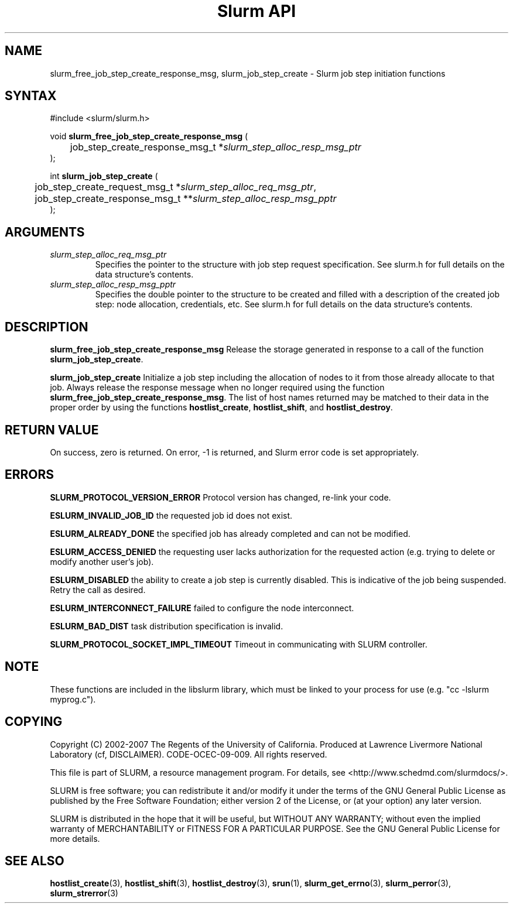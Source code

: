.TH "Slurm API" "3" "March 2007" "Morris Jette" "Slurm job step initiation functions"

.SH "NAME"
slurm_free_job_step_create_response_msg, slurm_job_step_create
\- Slurm job step initiation functions

.SH "SYNTAX"
.LP
#include <slurm/slurm.h>
.LP
.LP
void \fBslurm_free_job_step_create_response_msg\fR (
.br
	job_step_create_response_msg_t *\fIslurm_step_alloc_resp_msg_ptr\fP
.br
);
.LP
int \fBslurm_job_step_create\fR (
.br
	job_step_create_request_msg_t *\fIslurm_step_alloc_req_msg_ptr\fP,
.br
	job_step_create_response_msg_t **\fIslurm_step_alloc_resp_msg_pptr\fP
.br
);
.SH "ARGUMENTS"
.LP
.TP
\fIslurm_step_alloc_req_msg_ptr\fP
Specifies the pointer to the structure with job step request specification. See
slurm.h for full details on the data structure's contents.
.TP
\fIslurm_step_alloc_resp_msg_pptr\fP
Specifies the double pointer to the structure to be created and filled with a description of the
created job step: node allocation, credentials, etc. See slurm.h for full details on the data
structure's contents.
.SH "DESCRIPTION"
.LP
\fBslurm_free_job_step_create_response_msg\fR Release the storage generated in response
to a call of the function \fBslurm_job_step_create\fR.
.LP
\fBslurm_job_step_create\fR Initialize a job step including the allocation of nodes to
it from those already allocate to that job. Always release the response message when no
longer required using the function \fBslurm_free_job_step_create_response_msg\fR.
The list of host names returned may be matched to their data in the proper order by
using the functions \fBhostlist_create\fR, \fBhostlist_shift\fR, and
\fBhostlist_destroy\fR.
.SH "RETURN VALUE"
.LP
On success, zero is returned. On error, \-1 is returned, and Slurm error code is set appropriately.
.SH "ERRORS"
.LP
\fBSLURM_PROTOCOL_VERSION_ERROR\fR Protocol version has changed, re\-link your code.
.LP
\fBESLURM_INVALID_JOB_ID\fR the requested job id does not exist.
.LP
\fBESLURM_ALREADY_DONE\fR the specified job has already completed and can not be modified.
.LP
\fBESLURM_ACCESS_DENIED\fR the requesting user lacks authorization for the requested action (e.g. trying to delete or modify another user's job).
.LP
\fBESLURM_DISABLED\fR the ability to create a job step is currently disabled.
This is indicative of the job being suspended. Retry the call as desired.
.LP
\fBESLURM_INTERCONNECT_FAILURE\fR failed to configure the node interconnect.
.LP
\fBESLURM_BAD_DIST\fR task distribution specification is invalid.
.LP
\fBSLURM_PROTOCOL_SOCKET_IMPL_TIMEOUT\fR Timeout in communicating with
SLURM controller.

.SH "NOTE"
These functions are included in the libslurm library,
which must be linked to your process for use
(e.g. "cc \-lslurm myprog.c").

.SH "COPYING"
Copyright (C) 2002-2007 The Regents of the University of California.
Produced at Lawrence Livermore National Laboratory (cf, DISCLAIMER).
CODE\-OCEC\-09\-009. All rights reserved.
.LP
This file is part of SLURM, a resource management program.
For details, see <http://www.schedmd.com/slurmdocs/>.
.LP
SLURM is free software; you can redistribute it and/or modify it under
the terms of the GNU General Public License as published by the Free
Software Foundation; either version 2 of the License, or (at your option)
any later version.
.LP
SLURM is distributed in the hope that it will be useful, but WITHOUT ANY
WARRANTY; without even the implied warranty of MERCHANTABILITY or FITNESS
FOR A PARTICULAR PURPOSE.  See the GNU General Public License for more
details.
.SH "SEE ALSO"
.LP
\fBhostlist_create\fR(3), \fBhostlist_shift\fR(3), \fBhostlist_destroy\fR(3),
\fBsrun\fR(1),
\fBslurm_get_errno\fR(3), \fBslurm_perror\fR(3), \fBslurm_strerror\fR(3)
